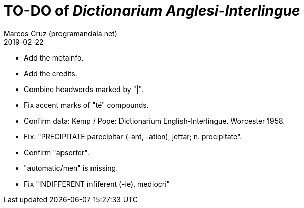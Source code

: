 = TO-DO of _Dictionarium Anglesi-Interlingue_
:author: Marcos Cruz (programandala.net)
:revdate: 2019-02-22

- Add the metainfo.
- Add the credits.
- Combine headwords marked by "|".
- Fix accent marks of "té" compounds.
- Confirm data: Kemp / Pope: Dictionarium English-Interlingue.
  Worcester 1958.
- Fix. "PRECIPITATE parecipitar (-ant, -ation), jettar; n.
  precipitate".
- Confirm "apsorter".
- "automatic/men" is missing.
- Fix "INDIFFERENT ínfiferent (-ie), mediocri"
